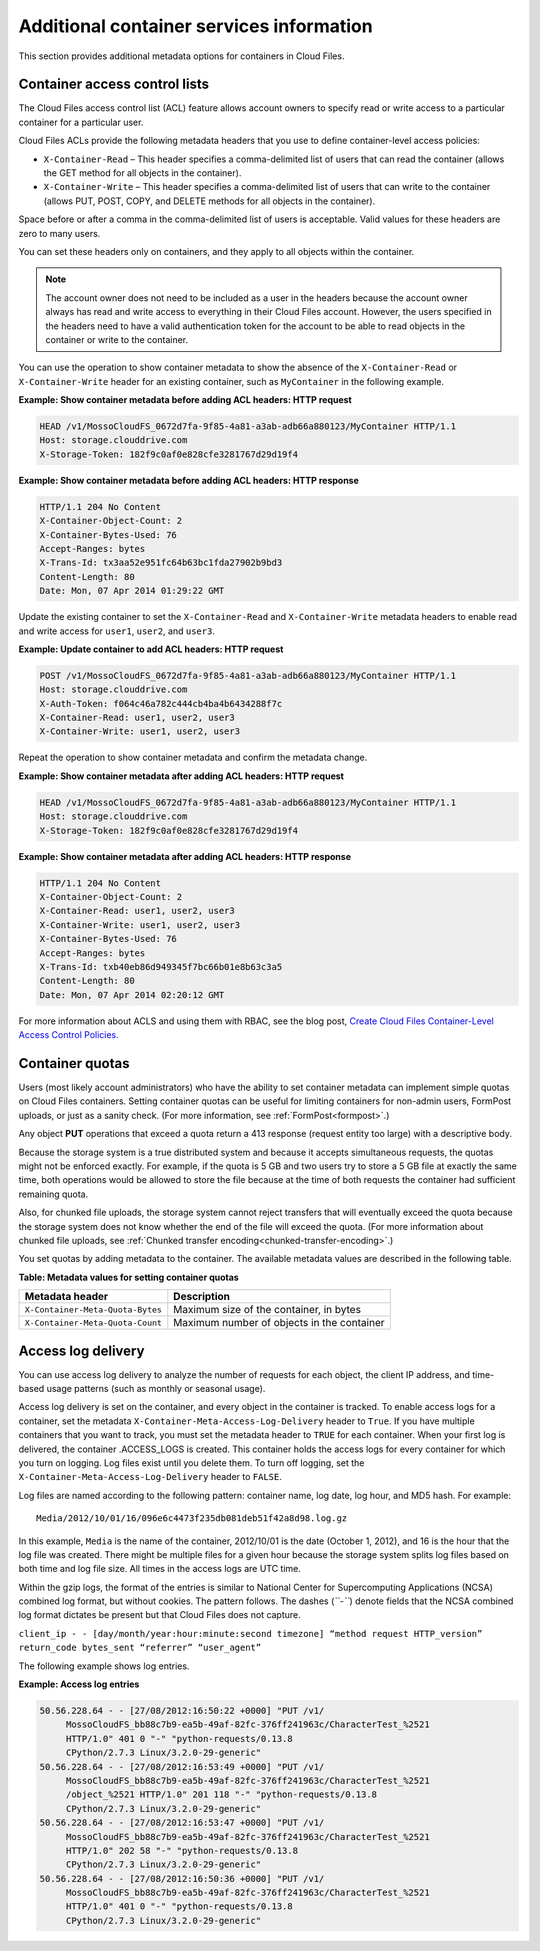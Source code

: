 .. _additional-container-services-information:

Additional container services information
-----------------------------------------

This section provides additional metadata options for containers in
Cloud Files.

.. _container-acls:

Container access control lists
~~~~~~~~~~~~~~~~~~~~~~~~~~~~~~

The Cloud Files access control list (ACL) feature allows account owners
to specify read or write access to a particular container for a
particular user.

Cloud Files ACLs provide the following metadata headers that you use to
define container-level access policies:

-  ``X-Container-Read`` – This header specifies a comma-delimited list
   of users that can read the container (allows the GET method for all
   objects in the container).

-  ``X-Container-Write`` – This header specifies a comma-delimited list
   of users that can write to the container (allows PUT, POST, COPY, and
   DELETE methods for all objects in the container).

Space before or after a comma in the comma-delimited list of users is
acceptable. Valid values for these headers are zero to many users.

You can set these headers only on containers, and they apply to all
objects within the container.

.. note:: The account owner does not need to be included as a user in the
   headers because the account owner always has read and write access to
   everything in their Cloud Files account. However, the users specified in the 
   headers need to have a valid authentication token for the account to be able 
   to read objects in the container or write to the container.

You can use the operation to show container metadata to show the absence
of the ``X-Container-Read`` or ``X-Container-Write`` header for an
existing container, such as ``MyContainer`` in the following example.

**Example: Show container metadata before adding ACL headers: HTTP
request**

.. code::

    HEAD /v1/MossoCloudFS_0672d7fa-9f85-4a81-a3ab-adb66a880123/MyContainer HTTP/1.1
    Host: storage.clouddrive.com
    X-Storage-Token: 182f9c0af0e828cfe3281767d29d19f4 

**Example: Show container metadata before adding ACL headers: HTTP
response**

.. code::

    HTTP/1.1 204 No Content
    X-Container-Object-Count: 2 
    X-Container-Bytes-Used: 76 
    Accept-Ranges: bytes 
    X-Trans-Id: tx3aa52e951fc64b63bc1fda27902b9bd3 
    Content-Length: 80 
    Date: Mon, 07 Apr 2014 01:29:22 GMT 

Update the existing container to set the ``X-Container-Read`` and
``X-Container-Write`` metadata headers to enable read and write access
for ``user1``, ``user2``, and ``user3``.

**Example: Update container to add ACL headers: HTTP request**

.. code::

    POST /v1/MossoCloudFS_0672d7fa-9f85-4a81-a3ab-adb66a880123/MyContainer HTTP/1.1
    Host: storage.clouddrive.com
    X-Auth-Token: f064c46a782c444cb4ba4b6434288f7c
    X-Container-Read: user1, user2, user3
    X-Container-Write: user1, user2, user3

Repeat the operation to show container metadata and confirm the metadata
change.

**Example: Show container metadata after adding ACL headers: HTTP
request**

.. code::

    HEAD /v1/MossoCloudFS_0672d7fa-9f85-4a81-a3ab-adb66a880123/MyContainer HTTP/1.1
    Host: storage.clouddrive.com
    X-Storage-Token: 182f9c0af0e828cfe3281767d29d19f4 

**Example: Show container metadata after adding ACL headers: HTTP
response**

.. code::

    HTTP/1.1 204 No Content
    X-Container-Object-Count: 2
    X-Container-Read: user1, user2, user3
    X-Container-Write: user1, user2, user3
    X-Container-Bytes-Used: 76
    Accept-Ranges: bytes
    X-Trans-Id: txb40eb86d949345f7bc66b01e8b63c3a5
    Content-Length: 80
    Date: Mon, 07 Apr 2014 02:20:12 GMT

For more information about ACLS and using them with RBAC,
see the blog post, `Create Cloud Files Container-Level Access Control
Policies. <http://www.rackspace.com/blog/create-cloud-files-container-level-access-control-policies/>`__

.. _container-quotas:

Container quotas
~~~~~~~~~~~~~~~~

Users (most likely account administrators) who have the ability to set
container metadata can implement simple quotas on Cloud Files
containers. Setting container quotas can be useful for limiting
containers for non-admin users, FormPost uploads, or just as a sanity
check. (For more information, see :ref:`FormPost<formpost>`.)

Any object **PUT** operations that exceed a quota return a 413 response
(request entity too large) with a descriptive body.

Because the storage system is a true distributed system and because it
accepts simultaneous requests, the quotas might not be enforced exactly.
For example, if the quota is 5 GB and two users try to store a 5 GB file
at exactly the same time, both operations would be allowed to store the
file because at the time of both requests the container had sufficient
remaining quota.

Also, for chunked file uploads, the storage system cannot reject
transfers that will eventually exceed the quota because the storage
system does not know whether the end of the file will exceed the quota. (For 
more information about chunked file uploads, see :ref:`Chunked transfer encoding<chunked-transfer-encoding>`.)

You set quotas by adding metadata to the container. The available
metadata values are described in the following table.

**Table: Metadata values for setting container quotas**

+--------------------------------------+--------------------------------------+
| Metadata header                      | Description                          |
+======================================+======================================+
| ``X-Container-Meta-Quota-Bytes``     | Maximum size of the container, in    |
|                                      | bytes                                |
+--------------------------------------+--------------------------------------+
| ``X-Container-Meta-Quota-Count``     | Maximum number of objects in the     |
|                                      | container                            |
+--------------------------------------+--------------------------------------+

.. _access-log-delivery:

Access log delivery 
~~~~~~~~~~~~~~~~~~~

You can use access log delivery to analyze the number of requests for
each object, the client IP address, and time-based usage patterns (such
as monthly or seasonal usage).

Access log delivery is set on the container, and every object in the
container is tracked. To enable access logs for a container, set the
metadata ``X-Container-Meta-Access-Log-Delivery`` header to ``True``. If
you have multiple containers that you want to track, you must set the
metadata header to ``TRUE`` for each container. When your first log is
delivered, the container .ACCESS\_LOGS is created. This container holds
the access logs for every container for which you turn on logging. Log
files exist until you delete them. To turn off logging, set the
``X-Container-Meta-Access-Log-Delivery`` header to ``FALSE``.

Log files are named according to the following pattern: container name,
log date, log hour, and MD5 hash. For example::

      Media/2012/10/01/16/096e6c4473f235db081deb51f42a8d98.log.gz

In this example, ``Media`` is the name of the container, 2012/10/01 is
the date (October 1, 2012), and 16 is the hour that the log file was
created. There might be multiple files for a given hour because the
storage system splits log files based on both time and log file size.
All times in the access logs are UTC time.

Within the gzip logs, the format of the entries is similar to National
Center for Supercomputing Applications (NCSA) combined log format, but
without cookies. The pattern follows. The dashes (*``-``*) denote fields
that the NCSA combined log format dictates be present but that Cloud
Files does not capture.

``client_ip - - [day/month/year:hour:minute:second timezone] “method request HTTP_version” return_code bytes_sent “referrer” “user_agent”``

The following example shows log entries.

**Example: Access log entries**

.. code::

       50.56.228.64 - - [27/08/2012:16:50:22 +0000] "PUT /v1/
            MossoCloudFS_bb88c7b9-ea5b-49af-82fc-376ff241963c/CharacterTest_%2521 
            HTTP/1.0" 401 0 "-" "python-requests/0.13.8 
            CPython/2.7.3 Linux/3.2.0-29-generic"
       50.56.228.64 - - [27/08/2012:16:53:49 +0000] "PUT /v1/
            MossoCloudFS_bb88c7b9-ea5b-49af-82fc-376ff241963c/CharacterTest_%2521
            /object_%2521 HTTP/1.0" 201 118 "-" "python-requests/0.13.8 
            CPython/2.7.3 Linux/3.2.0-29-generic"  
       50.56.228.64 - - [27/08/2012:16:53:47 +0000] "PUT /v1/
            MossoCloudFS_bb88c7b9-ea5b-49af-82fc-376ff241963c/CharacterTest_%2521 
            HTTP/1.0" 202 58 "-" "python-requests/0.13.8 
            CPython/2.7.3 Linux/3.2.0-29-generic"       
       50.56.228.64 - - [27/08/2012:16:50:36 +0000] "PUT /v1/
            MossoCloudFS_bb88c7b9-ea5b-49af-82fc-376ff241963c/CharacterTest_%2521 
            HTTP/1.0" 401 0 "-" "python-requests/0.13.8 
            CPython/2.7.3 Linux/3.2.0-29-generic"


